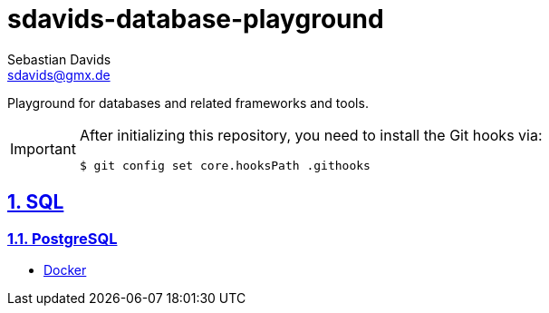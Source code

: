 // SPDX-FileCopyrightText: © 2025 Sebastian Davids <sdavids@gmx.de>
// SPDX-License-Identifier: Apache-2.0
= sdavids-database-playground
Sebastian Davids <sdavids@gmx.de>
// Metadata:
:description: Database Playground
// Settings:
:sectnums:
:sectanchors:
:sectlinks:
:hide-uri-scheme:
:source-highlighter: rouge
:rouge-style: github

ifdef::env-github[]
:important-caption: :heavy_exclamation_mark:
endif::[]

Playground for databases and related frameworks and tools.

[IMPORTANT]
====
After initializing this repository, you need to install the Git hooks via:

[,console]
----
$ git config set core.hooksPath .githooks
----
====

== SQL

=== PostgreSQL

* link:sql/postgres/docker/README.adoc[Docker]
